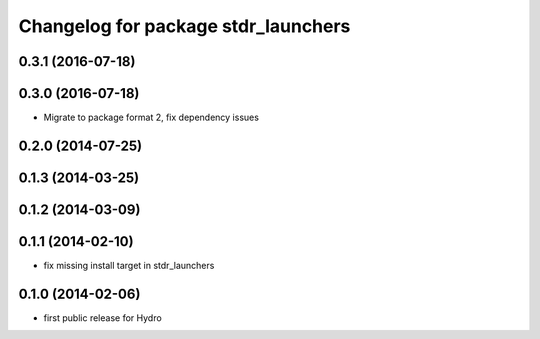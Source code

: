 ^^^^^^^^^^^^^^^^^^^^^^^^^^^^^^^^^^^^
Changelog for package stdr_launchers
^^^^^^^^^^^^^^^^^^^^^^^^^^^^^^^^^^^^

0.3.1 (2016-07-18)
------------------

0.3.0 (2016-07-18)
------------------
* Migrate to package format 2, fix dependency issues

0.2.0 (2014-07-25)
------------------

0.1.3 (2014-03-25)
------------------

0.1.2 (2014-03-09)
------------------

0.1.1 (2014-02-10)
------------------
* fix missing install target in stdr_launchers

0.1.0 (2014-02-06)
------------------
* first public release for Hydro
